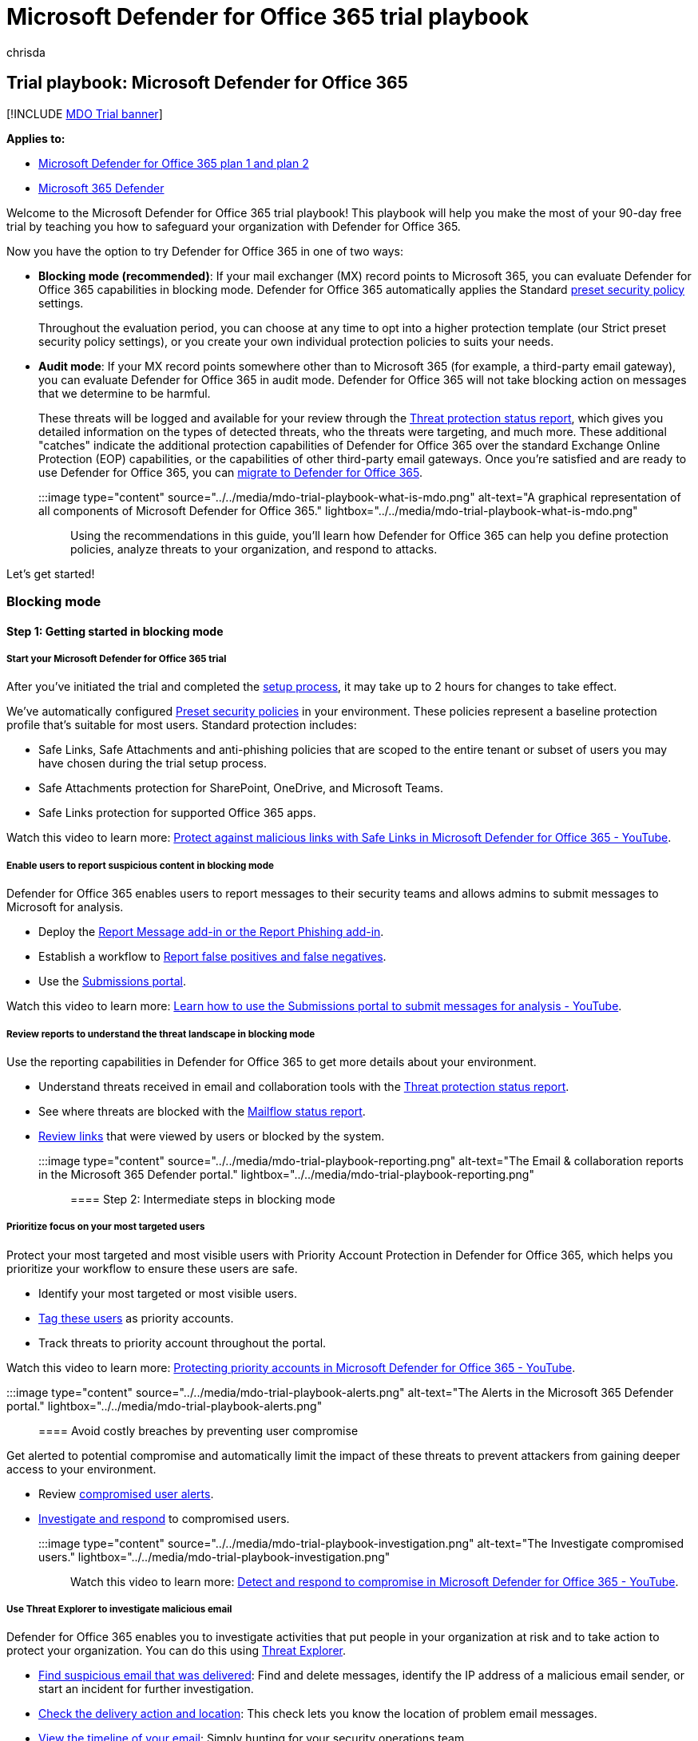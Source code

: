 = Microsoft Defender for Office 365 trial playbook
:ROBOTS: NOINDEX, NOFOLLOW
:audience: Admin
:author: chrisda
:description: Microsoft Defender for Office 365 solutions trial playbook.
:f1.keywords: ["NOCSH"]
:manager: dansimp
:ms.author: chrisda
:ms.collection: m365-security-compliance
:ms.custom: trial-playbook
:ms.localizationpriority: high
:ms.service: microsoft-365-security
:ms.subservice: mdo
:ms.topic: conceptual
:search.appverid: ["MOE150", "MET150"]

== Trial playbook: Microsoft Defender for Office 365

[!INCLUDE xref:../includes/mdo-trial-banner.adoc[MDO Trial banner]]

*Applies to:*

* xref:defender-for-office-365.adoc[Microsoft Defender for Office 365 plan 1 and plan 2]
* xref:../defender/microsoft-365-defender.adoc[Microsoft 365 Defender]

Welcome to the Microsoft Defender for Office 365 trial playbook!
This playbook will help you make the most of your 90-day free trial by teaching you how to safeguard your organization with Defender for Office 365.

Now you have the option to try Defender for Office 365 in one of two ways:

* *Blocking mode (recommended)*: If your mail exchanger (MX) record points to Microsoft 365, you can evaluate Defender for Office 365 capabilities in blocking mode.
Defender for Office 365 automatically applies the Standard xref:preset-security-policies.adoc[preset security policy] settings.
+
Throughout the evaluation period, you can choose at any time to opt into a higher protection template (our Strict preset security policy settings), or you create your own individual protection policies to suits your needs.

* *Audit mode*: If your MX record points somewhere other than to Microsoft 365 (for example, a third-party email gateway), you can evaluate Defender for Office 365 in audit mode.
Defender for Office 365 will not take blocking action on messages that we determine to be harmful.
+
These threats will be logged and available for your review through the link:view-email-security-reports.md#threat-protection-status-report[Threat protection status report], which gives you detailed information on the types of detected threats, who the threats were targeting, and much more.
These additional "catches" indicate the additional protection capabilities of Defender for Office 365 over the standard Exchange Online Protection (EOP) capabilities, or the capabilities of other third-party email gateways.
Once you're satisfied and are ready to use Defender for Office 365, you can xref:migrate-to-defender-for-office-365.adoc[migrate to Defender for Office 365].

:::image type="content" source="../../media/mdo-trial-playbook-what-is-mdo.png" alt-text="A graphical representation of all components of Microsoft Defender for Office 365." lightbox="../../media/mdo-trial-playbook-what-is-mdo.png":::

Using the recommendations in this guide, you'll learn how Defender for Office 365 can help you define protection policies, analyze threats to your organization, and respond to attacks.

Let's get started!

=== Blocking mode

==== Step 1: Getting started in blocking mode

===== Start your Microsoft Defender for Office 365 trial

After you've initiated the trial and completed the link:try-microsoft-defender-for-office-365.md#set-up-an-evaluation-or-trial-in-blocking-mode[setup process], it may take up to 2 hours for changes to take effect.

We've automatically configured xref:preset-security-policies.adoc[Preset security policies] in your environment.
These policies represent a baseline protection profile that's suitable for most users.
Standard protection includes:

* Safe Links, Safe Attachments and anti-phishing policies that are scoped to the entire tenant or subset of users you may have chosen during the trial setup process.
* Safe Attachments protection for SharePoint, OneDrive, and Microsoft Teams.
* Safe Links protection for supported Office 365 apps.

Watch this video to learn more: https://www.youtube.com/watch?v=vhIJ1Veq36Y&list=PL3ZTgFEc7LystRja2GnDeUFqk44k7-KXf&index=9[Protect against malicious links with Safe Links in Microsoft Defender for Office 365 - YouTube].

===== Enable users to report suspicious content in blocking mode

Defender for Office 365 enables users to report messages to their security teams and allows admins to submit messages to Microsoft for analysis.

* Deploy the xref:enable-the-report-message-add-in.adoc[Report Message add-in or the Report Phishing add-in].
* Establish a workflow to xref:report-false-positives-and-false-negatives.adoc[Report false positives and false negatives].
* Use the xref:admin-submission.adoc[Submissions portal].

Watch this video to learn more: https://www.youtube.com/watch?v=ta5S09Yz6Ks&ab_channel=MicrosoftSecurit[Learn how to use the Submissions portal to submit messages for analysis - YouTube].

===== Review reports to understand the threat landscape in blocking mode

Use the reporting capabilities in Defender for Office 365 to get more details about your environment.

* Understand threats received in email and collaboration tools with the link:view-email-security-reports.md#threat-protection-status-report[Threat protection status report].
* See where threats are blocked with the link:view-email-security-reports.md#mailflow-status-report[Mailflow status report].
* link:view-reports-for-mdo.md#url-protection-report[Review links] that were viewed by users or blocked by the system.

:::image type="content" source="../../media/mdo-trial-playbook-reporting.png" alt-text="The Email & collaboration reports in the Microsoft 365 Defender portal." lightbox="../../media/mdo-trial-playbook-reporting.png":::

==== Step 2: Intermediate steps in blocking mode

===== Prioritize focus on your most targeted users

Protect your most targeted and most visible users with Priority Account Protection in Defender for Office 365, which helps you prioritize your workflow to ensure these users are safe.

* Identify your most targeted or most visible users.
* link:../../admin/setup/priority-accounts.md#add-priority-accounts-from-the-setup-page[Tag these users] as priority accounts.
* Track threats to priority account throughout the portal.

Watch this video to learn more: https://www.youtube.com/watch?v=tqnj0TlzQcI&list=PL3ZTgFEc7LystRja2GnDeUFqk44k7-KXf&index=11[Protecting priority accounts in Microsoft Defender for Office 365 - YouTube].

:::image type="content" source="../../media/mdo-trial-playbook-alerts.png" alt-text="The Alerts in the Microsoft 365 Defender portal." lightbox="../../media/mdo-trial-playbook-alerts.png":::

==== Avoid costly breaches by preventing user compromise

Get alerted to potential compromise and automatically limit the impact of these threats to prevent attackers from gaining deeper access to your environment.

* Review link:address-compromised-users-quickly.md#compromised-user-alerts[compromised user alerts].
* xref:address-compromised-users-quickly.adoc[Investigate and respond] to compromised users.

:::image type="content" source="../../media/mdo-trial-playbook-investigation.png" alt-text="The Investigate compromised users." lightbox="../../media/mdo-trial-playbook-investigation.png":::

Watch this video to learn more: https://www.youtube.com/watch?v=Pc7y3a-wdR0&list=PL3ZTgFEc7LystRja2GnDeUFqk44k7-KXf&index=5[Detect and respond to compromise in Microsoft Defender for Office 365 - YouTube].

===== Use Threat Explorer to investigate malicious email

Defender for Office 365 enables you to investigate activities that put people in your organization at risk and to take action to protect your organization.
You can do this using xref:threat-explorer.adoc[Threat Explorer].

* link:investigate-malicious-email-that-was-delivered.md#find-suspicious-email-that-was-delivered[Find suspicious email that was delivered]: Find and delete messages, identify the IP address of a malicious email sender, or start an incident for further investigation.
* link:investigate-malicious-email-that-was-delivered.md#check-the-delivery-action-and-location[Check the delivery action and location]: This check lets you know the location of problem email messages.
* link:investigate-malicious-email-that-was-delivered.md#view-the-timeline-of-your-email[View the timeline of your email]: Simply hunting for your security operations team.

===== See campaigns targeting your organization

See the bigger picture with Campaign Views in Defender for Office 365, which gives you a view of the attack campaigns targeting your organization and the impact they have on your users.

* link:campaigns.md#what-is-a-campaign[Identify campaigns] targeting your users.
* link:campaigns.md#campaign-views-in-the-microsoft-365-defender-portal[Visualize the scope] of the attack.
* link:campaigns.md#campaign-details[Track user interaction] with these messages.
+
:::image type="content" source="../../media/mdo-trial-playbook-campaign-details.png" alt-text="The Campaign details in the Microsoft 365 Defender portal." lightbox="../../media/mdo-trial-playbook-campaign-details.png":::

Watch this video to learn more: https://www.youtube.com/watch?v=DvqzzYKu7cQ&list=PL3ZTgFEc7LystRja2GnDeUFqk44k7-KXf&index=14[Campaign Views in Microsoft Defender for Office 365 - YouTube].

===== Use automation to remediate risks

Respond efficiently using Automated investigation and response (AIR) to review, prioritize, and respond to threats.

* xref:automated-investigation-response-office.adoc[Learn more] about investigation playbooks.
* xref:email-analysis-investigations.adoc[View details and results] of an investigation.
* Eliminate threats by xref:air-remediation-actions.adoc[approving remediation actions].

:::image type="content" source="../../media/mdo-trial-playbook-investigation-results.png" alt-text="The investigation results." lightbox="../../media/mdo-trial-playbook-investigation-results.png":::

==== Step 3: Advanced content in blocking mode

===== Dive deep into data with query-based hunting

Use Advanced hunting to write custom detection rules, proactively inspect events in your environment, and locate threat indicators.
Explore raw data in your environment.

* xref:../defender/custom-detections-overview.adoc[Build custom detection rules].
* xref:../defender/advanced-hunting-shared-queries.adoc[Access shared queries] created by others.

Watch this video to learn more: https://www.youtube.com/watch?v=l3OmH4U6XAs&list=PL3ZTgFEc7Lyt1O81TZol31YXve4e6lyQu&index=4[Threat hunting with Microsoft 365 Defender - YouTube].

===== Train users to spot threats by simulating attacks

Equip your users with the right knowledge to identify threats and report suspicious messages with Attack simulation training in Defender for Office 365.

* xref:attack-simulation-training.adoc[Simulate realistic threats] to identify vulnerable users.
* link:attack-simulation-training.md#assign-training[Assign training] to users based on simulation results.
* xref:attack-simulation-training-insights.adoc[Track progress] of your organization in simulations and training completion.
+
:::image type="content" source="../../media/mdo-trial-playbook-attack-simulation-training-results.png" alt-text="The attack simulation training insights in the Microsoft 365 Defender portal." lightbox="../../media/mdo-trial-playbook-attack-simulation-training-results.png":::

=== Auditing mode

==== Step 1: Get started in auditing mode

===== Start your Defender for Office 365 evaluation

After you've completed the link:try-microsoft-defender-for-office-365.md#set-up-an-evaluation-or-trial-in-audit-mode[setup process], it may take up to 2 hours for changes to take effect.
We've automatically configured Preset Evaluation policies in your environment.

Evaluation policies ensure no action is taken on email that's detected by Defender for Office 365.

===== Enable users to report suspicious content in auditing mode

Defender for Office 365 enables users to report messages to their security teams and allows admins to submit messages to Microsoft for analysis.

* Deploy the xref:enable-the-report-message-add-in.adoc[Report Message add-in or the Report Phishing add-in].
* Establish a workflow to xref:report-false-positives-and-false-negatives.adoc[Report false positives and false negatives].
* Use the xref:admin-submission.adoc[Submissions portal].

Watch this video to learn more: https://www.youtube.com/watch?v=ta5S09Yz6Ks&ab_channel=MicrosoftSecurit[Learn how to use the Submissions portal to submit messages for analysis - YouTube].

===== Review reports to understand the threat landscape in auditing mode

Use the reporting capabilities in Defender for Office 365 to get more details about your environment.

* The link:try-microsoft-defender-for-office-365.md#reports-for-audit-mode[Evaluation dashboard] provides an easy view of the threats detected by Defender for Office 365 during evaluation.
* Understand threats received in email and collaboration tools with the link:view-email-security-reports.md#threat-protection-status-report[Threat protection status report].

==== Step 2: Intermediate steps in auditing mode

===== Use Threat Explorer to investigate malicious email in auditing mode

Defender for Office 365 enables you to investigate activities that put people in your organization at risk and to take action to protect your organization.
You can do this using xref:threat-explorer.adoc[Threat Explorer].

* link:investigate-malicious-email-that-was-delivered.md#find-suspicious-email-that-was-delivered[Find suspicious email that was delivered]: Find and delete messages, identify the IP address of a malicious email sender, or start an incident for further investigation.
* link:investigate-malicious-email-that-was-delivered.md#check-the-delivery-action-and-location[Check the delivery action and location]: This check lets you know the location of problem email messages.
* link:investigate-malicious-email-that-was-delivered.md#view-the-timeline-of-your-email[View the timeline of your email]: Simply hunting for your security operations team.

===== Convert to Standard Protection at the end of evaluation period

When you're ready to turn on Defender for Office 365 policies in production, you can use "Convert to Standard Protection" within the evaluation management experience to easily move to Standard protection in xref:preset-security-policies.adoc[preset security policies].

. On the *Microsoft Defender for Office 365 evaluation* page at https://security.microsoft.com/atpEvaluation, click *Manage*.
+
:::image type="content" source="../../media/mdo-trial-playbook-mdo-evaluation-page.png" alt-text="Click Manage on the Defender for Office 365 evaluation page in the Microsoft 365 Defender portal." lightbox="../../media/mdo-trial-playbook-mdo-evaluation-page.png":::

. In the flyout that opens, click *Convert to Standard protection*
+
:::image type="content" source="../../media/mdo-trial-playbook-manage-flyout.png" alt-text="Click Convert to standard protection in the Manage flyout of the Defender for Office 365 evaluation page." lightbox="../../media/mdo-trial-playbook-manage-flyout.png":::

. In the *Convert to standard protection* dialog that opens, click *Continue* to initiate the setup.

===== Migrate from a third-party protection service or device to Defender for Office 365

If you already have an existing third-party protection service or device that sits in front of Microsoft 365, you can migrate your protection to Microsoft Defender for Office 365 to get the benefits of a consolidated management experience, potentially reduced cost (using products that you already pay for), and a mature product with integrated security protection.

For more information, see xref:migrate-to-defender-for-office-365.adoc[Migrate from a third-party protection service or device to Microsoft Defender for Office 365].

==== Step 3: Advanced content in auditing mode

===== Train users to spot threats by simulating attacks in auditing mode

Equip your users with the right knowledge to identify threats and report suspicious messages with Attack simulation training in Defender for Office 365.

* xref:attack-simulation-training.adoc[Simulate realistic threats] to identify vulnerable users.
* link:attack-simulation-training.md#assign-training[Assign training] to users based on simulation results.
* xref:attack-simulation-training-insights.adoc[Track progress] of your organization in simulations and training completion.
+
:::image type="content" source="../../media/mdo-trial-playbook-attack-simulation-training-results.png" alt-text="The attack simulation training insights in the Microsoft 365 Defender portal." lightbox="../../media/mdo-trial-playbook-attack-simulation-training-results.png":::

=== Additional resources

* *Interactive guide*: Unfamiliar with Defender for Office 365?
Review the https://mslearn.cloudguides.com/guides/Safeguard%20your%20organization%20with%20Microsoft%20Defender%20for%20Office%20365[interactive guide] to understand how to get started.
* *Fast Track Get Started Guide**: https://go.microsoft.com/fwlink/p/?linkid=2197415[Microsoft Defender for Office 365]
* *Microsoft docs*: Get detailed information on how Defender for Office 365 works and how to best implement it for your organization.
Visit xref:defender-for-office-365.adoc[Docs].
* *What's included*: For a full list of Office 365 email security features listed by product tier, view the link:/office365/servicedescriptions/office-365-advanced-threat-protection-service-description#feature-availability[Feature Matrix].
* *Why Defender for Office 365*: The https://query.prod.cms.rt.microsoft.com/cms/api/am/binary/RE4FCiy[Defender for Office 365 Datasheet] shows the top 10 reasons customers choose Microsoft.
